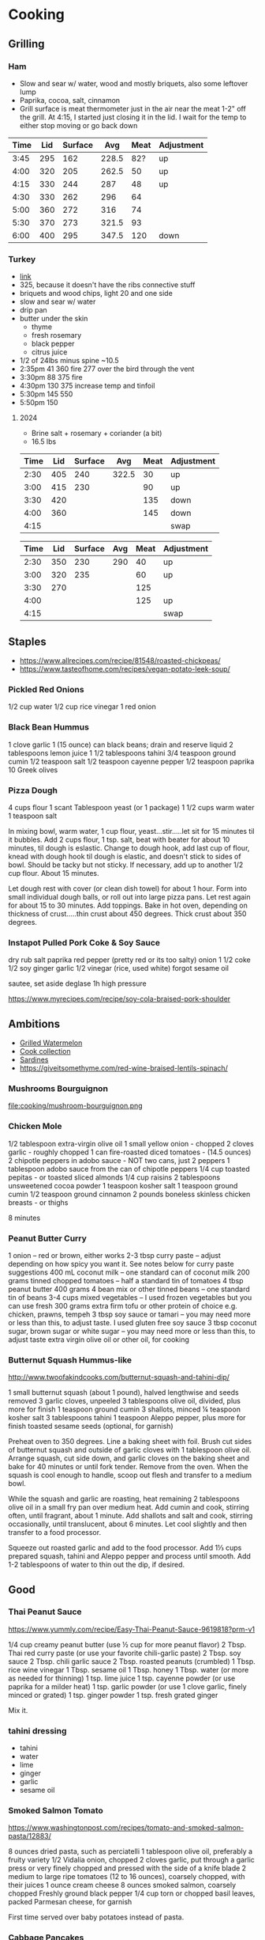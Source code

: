 * Cooking
** Grilling

*** Ham

- Slow and sear w/ water, wood and mostly briquets, also some leftover lump
- Paprika, cocoa, salt, cinnamon
- Grill surface is meat thermometer just in the air near the meat 1-2"
  off the grill. At 4:15, I started just closing it in the lid. I wait
  for the temp to either stop moving or go back down

| Time | Lid | Surface |   Avg | Meat | Adjustment |
|------+-----+---------+-------+------+------------|
| 3:45 | 295 |     162 | 228.5 |  82? | up         |
| 4:00 | 320 |     205 | 262.5 |   50 | up         |
| 4:15 | 330 |     244 |   287 |   48 | up         |
| 4:30 | 330 |     262 |   296 |   64 |            |
| 5:00 | 360 |     272 |   316 |   74 |            |
| 5:30 | 370 |     273 | 321.5 |   93 |            |
| 6:00 | 400 |     295 | 347.5 |  120 | down       |
#+tblfm: $4=($2+$3)/2

*** Turkey

- [[https://meatsmokinghq.com/smoked-turkey-on-a-weber-kettle-a-step-by-step-guide/][link]]
- 325, because it doesn't have the ribs connective stuff
- briquets and wood chips, light 20 and one side
- slow and sear w/ water
- drip pan
- butter under the skin
  - thyme
  - fresh rosemary
  - black pepper
  - citrus juice

- 1/2 of 24lbs minus spine ~10.5
- 2:35pm 41 360 fire 277 over the bird through the vent
- 3:30pm 88 375 fire
- 4:30pm 130 375 increase temp and tinfoil
- 5:30pm 145 550
- 5:50pm 150

**** 2024

- Brine salt + rosemary + coriander (a bit)
- 16.5 lbs

| Time | Lid | Surface |   Avg | Meat | Adjustment |
|------+-----+---------+-------+------+------------|
| 2:30 | 405 |     240 | 322.5 |   30 | up         |
| 3:00 | 415 |     230 |       |   90 | up         |
| 3:30 | 420 |         |       |  135 | down       |
| 4:00 | 360 |         |       |  145 | down       |
| 4:15 |     |         |       |      | swap       |
#+tblfm: $4=($2+$3)/2

| Time | Lid | Surface | Avg | Meat | Adjustment |
|------+-----+---------+-----+------+------------|
| 2:30 | 350 |     230 | 290 |   40 | up         |
| 3:00 | 320 |     235 |     |   60 | up         |
| 3:30 | 270 |         |     |  125 |            |
| 4:00 |     |         |     |  125 | up         |
| 4:15 |     |         |     |      | swap       |
#+tblfm: $4=($2+$3)/2

** Staples

- https://www.allrecipes.com/recipe/81548/roasted-chickpeas/
- https://www.tasteofhome.com/recipes/vegan-potato-leek-soup/

*** Pickled Red Onions

1/2 cup water
1/2 cup rice vinegar
1 red onion

*** Black Bean Hummus

1 clove garlic
1 (15 ounce) can black beans; drain and reserve liquid
2 tablespoons lemon juice
1 1/2 tablespoons tahini
3/4 teaspoon ground cumin
1/2 teaspoon salt
1/2 teaspoon cayenne pepper
1/2 teaspoon paprika
10 Greek olives

*** Pizza Dough

4 cups flour
1 scant Tablespoon yeast (or 1 package)
1 1/2 cups warm water
1 teaspoon salt

In mixing bowl, warm water, 1 cup flour, yeast...stir.....let sit for 15 minutes til it bubbles.
Add 2 cups flour, 1 tsp. salt, beat with beater for about 10 minutes, til dough is eslastic.
Change to dough hook, add last cup of flour, knead with dough hook til dough is elastic, and doesn't stick to sides of bowl.  Should be tacky but not sticky.
If necessary, add up to another 1/2 cup flour.  About 15 minutes.

Let dough rest with cover (or clean dish towel) for about 1 hour.
Form into small individual dough balls, or roll out into large pizza pans.  Let rest again for about 15 to 30 minutes.
Add toppings.
Bake in hot oven, depending on thickness of crust.....thin crust about 450 degrees.  Thick crust about 350 degrees.

*** Instapot Pulled Pork Coke & Soy Sauce

dry rub salt paprika red pepper (pretty red or its too salty)
onion
1 1/2 coke
1/2 soy
ginger garlic
1/2 vinegar (rice, used white)
forgot sesame oil

sautee, set aside
deglase
1h high pressure

https://www.myrecipes.com/recipe/soy-cola-braised-pork-shoulder

** Ambitions

- [[https://thetakeout.com/watermelon-burgers-with-goat-cheese-and-gremolata-a-gr-1844471871][Grilled Watermelon]]
- [[https://getpocket.com/explore/item/the-no-brainer-meals-chefs-make-when-they-re-too-tired-to-cook?utm_source=pocket-newtab][Cook collection]]
- [[https://www.seriouseats.com/recipes/2013/05/sardines-in-spicy-tomato-sauce-from-the-adobo-road-cookbook-recipe.html][Sardines]]
- https://giveitsomethyme.com/red-wine-braised-lentils-spinach/

*** Mushrooms Bourguignon

file:cooking/mushroom-bourguignon.png

*** Chicken Mole

1/2 tablespoon extra-virgin olive oil
1 small yellow onion - chopped
2 cloves garlic - roughly chopped
1 can fire-roasted diced tomatoes - (14.5 ounces)
2 chipotle peppers in adobo sauce - NOT two cans, just 2 peppers
1 tablespoon adobo sauce from the can of chipotle peppers
1/4 cup toasted pepitas - or toasted sliced almonds
1/4 cup raisins
2 tablespoons unsweetened cocoa powder
1 teaspoon kosher salt
1 teaspoon ground cumin
1/2 teaspoon ground cinnamon
2 pounds boneless skinless chicken breasts - or thighs

8 minutes

*** Peanut Butter Curry

1 onion – red or brown, either works
2-3 tbsp curry paste – adjust depending on how spicy you want it. See notes below for curry paste suggestions
400 mL coconut milk – one standard can of coconut milk
200 grams tinned chopped tomatoes – half a standard tin of tomatoes
4 tbsp peanut butter
400 grams 4 bean mix or other tinned beans – one standard tin of beans
3-4 cups mixed vegetables – I used frozen vegetables but you can use fresh
300 grams extra firm tofu or other protein of choice e.g. chicken, prawns, tempeh
3 tbsp soy sauce or tamari – you may need more or less than this, to adjust taste. I used gluten free soy sauce
3 tbsp coconut sugar, brown sugar or white sugar – you may need more or less than this, to adjust taste
extra virgin olive oil or other oil, for cooking

*** Butternut Squash Hummus-like

http://www.twoofakindcooks.com/butternut-squash-and-tahini-dip/

1 small butternut squash (about 1 pound), halved lengthwise and seeds removed
3 garlic cloves, unpeeled
3 tablespoons olive oil, divided, plus more for finish
1 teaspoon ground cumin
3 shallots, minced
¼ teaspoon kosher salt
3 tablespoons tahini
1 teaspoon Aleppo pepper, plus more for finish
toasted sesame seeds (optional, for garnish)

Preheat oven to 350 degrees. Line a baking sheet with foil. Brush cut
sides of butternut squash and outside of garlic cloves with 1
tablespoon olive oil. Arrange squash, cut side down, and garlic cloves
on the baking sheet and bake for 40 minutes or until fork tender.
Remove from the oven. When the squash is cool enough to handle, scoop
out flesh and transfer to a medium bowl.

While the squash and garlic are roasting, heat remaining 2 tablespoons
olive oil in a small fry pan over medium heat. Add cumin and cook,
stirring often, until fragrant, about 1 minute. Add shallots and salt
and cook, stirring occasionally, until translucent, about 6 minutes.
Let cool slightly and then transfer to a food processor.

Squeeze out roasted garlic and add to the food processor. Add 1⅓ cups
prepared squash, tahini and Aleppo pepper and process until smooth.
Add 1-2 tablespoons of water to thin out the dip, if desired.

** Good
*** Thai Peanut Sauce
https://www.yummly.com/recipe/Easy-Thai-Peanut-Sauce-9619818?prm-v1

1/4 cup creamy peanut butter (use ½ cup for more peanut flavor)
2 Tbsp. Thai red curry paste (or use your favorite chili-garlic paste)
2 Tbsp. soy sauce
2 Tbsp. chili garlic sauce
2 Tbsp. roasted peanuts (crumbled)
1 Tbsp. rice wine vinegar
1 Tbsp. sesame oil
1 Tbsp. honey
1 Tbsp. water (or more as needed for thinning)
1 tsp. lime juice
1 tsp. cayenne powder (or use paprika for a milder heat)
1 tsp. garlic powder (or use 1 clove garlic, finely minced or grated)
1 tsp. ginger powder
1 tsp. fresh grated ginger

Mix it.

*** tahini dressing

- tahini
- water
- lime
- ginger
- garlic
- sesame oil

*** Smoked Salmon Tomato

https://www.washingtonpost.com/recipes/tomato-and-smoked-salmon-pasta/12883/

8 ounces dried pasta, such as perciatelli
1 tablespoon olive oil, preferably a fruity variety
1/2 Vidalia onion, chopped
2 cloves garlic, put through a garlic press or very finely chopped and pressed with the side of a knife blade
2 medium to large ripe tomatoes (12 to 16 ounces), coarsely chopped, with their juices
1 ounce cream cheese
8 ounces smoked salmon, coarsely chopped
Freshly ground black pepper
1/4 cup torn or chopped basil leaves, packed
Parmesan cheese, for garnish

First time served over baby potatoes instead of pasta.

*** Cabbage Pancakes

https://www.allrecipes.com/recipe/284179/cabbage-pancakes/

1 bunch scallions, some for garnish
4 large eggs
⅓ cup all-purpose flour
2 tablespoons water
1 tablespoon soy sauce
4 tablespoons sesame oil
1 ½ teaspoons salt
½ teaspoon pepper
1 pound finely shredded cabbage
1 large carrot, grated

Mix eggs, flour, sauces first then add the veggies. Cook them in a pan

*** Pasta e Cavolfiore

https://www.beryl.nyc/index.php/2024/11/12/pasta-e-cavolfiore/

300 g shells pasta or another short pasta shape
1½ cups water or just enough to cook the pasta
1 medium cauliflower head roughly chopped into small/medium pieces
1 clove garlic minced
3 Tbsp olive oil
¼ cup white wine or broth
1 small carrot minced
1 small onion minced
1 celery rib minced
salt & pepper to taste
cheese of choice small cubes if scamorza/provolone; grated if pecorino/parmigiano
chili flakes for garnish, optional

1. mirepoix in the pot
2. deglaze with wine, add a little water
3. cauliflower until soft not mushy, salt & pepper
4. more water & pasta
5. cook until aldente, stirring to get creamy
6. heat off, add cheese cubes

** Experimental
*** Carrot Cake

- 190g carrots
- 100g sugar
- 40g pecans
- 40g apricots
- 5g vanilla
- 1g salt
- 113g butter
- nutmeg
- cinnamon
